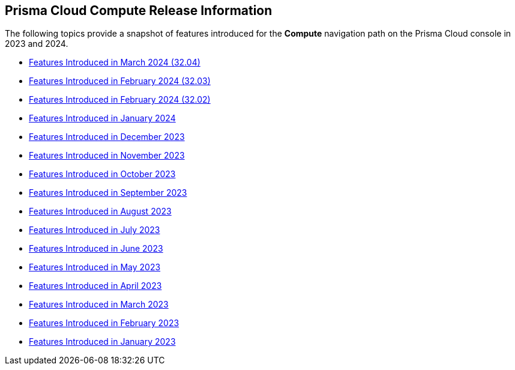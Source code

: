 == Prisma Cloud Compute Release Information

The following topics provide a snapshot of features introduced for the *Compute* navigation path on the Prisma Cloud console in 2023 and 2024.


* xref:features-introduced-in-compute-march-2024.adoc#id-march2024v3204[Features Introduced in March 2024 (32.04)]
* xref:features-introduced-in-compute-february-2024.adoc#id-february2024v3203[Features Introduced in February 2024 (32.03)]
* xref:features-introduced-in-compute-february-2024.adoc[Features Introduced in February 2024 (32.02)]
* xref:features-introduced-in-compute-january-2024.adoc[Features Introduced in January 2024]

* xref:features-introduced-in-compute-december-2023.adoc[Features Introduced in December 2023]
* xref:features-introduced-in-compute-november-2023.adoc[Features Introduced in November 2023]
* xref:features-introduced-in-compute-october-2023.adoc[Features Introduced in October 2023]
* xref:features-introduced-in-compute-september-2023.adoc[Features Introduced in September 2023]
* xref:features-introduced-in-compute-august-2023.adoc[Features Introduced in August 2023]
* xref:features-introduced-in-compute-july-2023.adoc[Features Introduced in July 2023]
* xref:features-introduced-in-compute-june-2023.adoc[Features Introduced in June 2023]
* xref:features-introduced-in-compute-may-2023.adoc[Features Introduced in May 2023]
* xref:features-introduced-in-compute-april-2023.adoc[Features Introduced in April 2023]
* xref:features-introduced-in-compute-march-2023.adoc[Features Introduced in March 2023]
* xref:features-introduced-in-compute-february-2023.adoc[Features Introduced in February 2023]
* xref:features-introduced-in-compute-january-2023.adoc[Features Introduced in January 2023]
